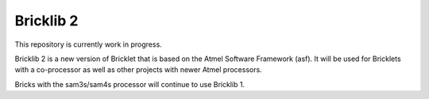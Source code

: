 Bricklib 2
==========

This repository is currently work in progress.

Bricklib 2 is a new version of Bricklet that is based on the Atmel Software 
Framework (asf). It will be used for Bricklets with a co-processor as well 
as other projects with newer Atmel processors.

Bricks with the sam3s/sam4s processor will continue to use Bricklib 1.
